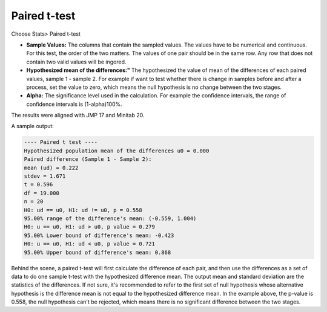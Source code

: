 Paired t-test
=============


Choose Stats> Paired t-test

.. image:: images/paired_t1.png
   :align: center


- **Sample Values:** The columns that contain the sampled values. The values have to be numerical and continuous. For this test, the order of the two matters. The values of one pair should be in the same row. Any row that does not contain two valid values will be ingored. 
- **Hypothesized mean of the differences:"** The hypothesized the value of mean of the differences of each paired values, sample 1 - sample 2. For example if want to test whether there is change in samples before and after a process, set the value to zero, which means the null hypothesis is no change between the two stages.
- **Alpha:** The significance level used in the calculation. For example the confidence intervals, the range of confidence intervals is (1-alpha)100%.

The results were aligned with JMP 17 and Minitab 20.

A sample output:

.. code-block:: none

  ---- Paired t test ----
  Hypothesized population mean of the differences u0 = 0.000
  Paired difference (Sample 1 - Sample 2):
  mean (ud) = 0.222
  stdev = 1.671
  t = 0.596
  df = 19.000
  n = 20
  H0: ud == u0, H1: ud != u0, p = 0.558
  95.00% range of the difference's mean: (-0.559, 1.004)
  H0: u == u0, H1: ud > u0, p value = 0.279
  95.00% Lower bound of difference's mean: -0.423
  H0: u == u0, H1: ud < u0, p value = 0.721
  95.00% Upper bound of difference's mean: 0.868

Behind the scene, a paired t-test will first calculate the difference of each pair, and then use the differences as a set of data to do one sample t-test with the hypothesized difference mean. The output mean and standard deviation are the statistics of the differences. If not sure, it's recommended to refer to the first set of null hypothesis whose alternative hypothesis is the difference mean is not equal to the hypothesized difference mean. In the example above, the p-value is 0.558, the null hypothesis can't be rejected, which means there is no significant difference between the two stages.


